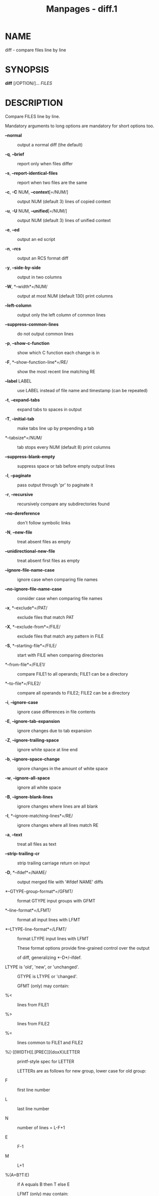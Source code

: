 #+TITLE: Manpages - diff.1
* NAME
diff - compare files line by line

* SYNOPSIS
*diff* [/OPTION/]... /FILES/

* DESCRIPTION
Compare FILES line by line.

Mandatory arguments to long options are mandatory for short options too.

- *--normal* :: output a normal diff (the default)

- *-q*, *--brief* :: report only when files differ

- *-s*, *--report-identical-files* :: report when two files are the same

- *-c*, *-C* NUM, *--context*[=/NUM/] :: output NUM (default 3) lines of
  copied context

- *-u*, *-U* NUM, *--unified*[=/NUM/] :: output NUM (default 3) lines of
  unified context

- *-e*, *--ed* :: output an ed script

- *-n*, *--rcs* :: output an RCS format diff

- *-y*, *--side-by-side* :: output in two columns

- *-W*, *--width*=/NUM/ :: output at most NUM (default 130) print
  columns

- *--left-column* :: output only the left column of common lines

- *--suppress-common-lines* :: do not output common lines

- *-p*, *--show-c-function* :: show which C function each change is in

- *-F*, *--show-function-line*=/RE/ :: show the most recent line
  matching RE

- *--label* LABEL :: use LABEL instead of file name and timestamp (can
  be repeated)

- *-t*, *--expand-tabs* :: expand tabs to spaces in output

- *-T*, *--initial-tab* :: make tabs line up by prepending a tab

- *--tabsize*=/NUM/ :: tab stops every NUM (default 8) print columns

- *--suppress-blank-empty* :: suppress space or tab before empty output
  lines

- *-l*, *--paginate* :: pass output through 'pr' to paginate it

- *-r*, *--recursive* :: recursively compare any subdirectories found

- *--no-dereference* :: don't follow symbolic links

- *-N*, *--new-file* :: treat absent files as empty

- *--unidirectional-new-file* :: treat absent first files as empty

- *--ignore-file-name-case* :: ignore case when comparing file names

- *--no-ignore-file-name-case* :: consider case when comparing file
  names

- *-x*, *--exclude*=/PAT/ :: exclude files that match PAT

- *-X*, *--exclude-from*=/FILE/ :: exclude files that match any pattern
  in FILE

- *-S*, *--starting-file*=/FILE/ :: start with FILE when comparing
  directories

- *--from-file*=/FILE1/ :: compare FILE1 to all operands; FILE1 can be a
  directory

- *--to-file*=/FILE2/ :: compare all operands to FILE2; FILE2 can be a
  directory

- *-i*, *--ignore-case* :: ignore case differences in file contents

- *-E*, *--ignore-tab-expansion* :: ignore changes due to tab expansion

- *-Z*, *--ignore-trailing-space* :: ignore white space at line end

- *-b*, *--ignore-space-change* :: ignore changes in the amount of white
  space

- *-w*, *--ignore-all-space* :: ignore all white space

- *-B*, *--ignore-blank-lines* :: ignore changes where lines are all
  blank

- *-I*, *--ignore-matching-lines*=/RE/ :: ignore changes where all lines
  match RE

- *-a*, *--text* :: treat all files as text

- *--strip-trailing-cr* :: strip trailing carriage return on input

- *-D*, *--ifdef*=/NAME/ :: output merged file with '#ifdef NAME' diffs

- *--GTYPE-group-format*=/GFMT/ :: format GTYPE input groups with GFMT

- *--line-format*=/LFMT/ :: format all input lines with LFMT

- *--LTYPE-line-format*=/LFMT/ :: format LTYPE input lines with LFMT

  These format options provide fine-grained control over the output

  of diff, generalizing *-D*/--ifdef.

- LTYPE is 'old', 'new', or 'unchanged'. :: GTYPE is LTYPE or 'changed'.

  GFMT (only) may contain:

- %< :: lines from FILE1

- %> :: lines from FILE2

- %= :: lines common to FILE1 and FILE2

- %[-][WIDTH][.[PREC]]{doxX}LETTER :: printf-style spec for LETTER

  LETTERs are as follows for new group, lower case for old group:

- F :: first line number

- L :: last line number

- N :: number of lines = L-F+1

- E :: F-1

- M :: L+1

- %(A=B?T:E) :: if A equals B then T else E

  LFMT (only) may contain:

- %L :: contents of line

- %l :: contents of line, excluding any trailing newline

- %[-][WIDTH][.[PREC]]{doxX}n :: printf-style spec for input line number

  Both GFMT and LFMT may contain:

- %% :: %

- %c'C' :: the single character C

- %c'\OOO' :: the character with octal code OOO

- C :: the character C (other characters represent themselves)

- *-d*, *--minimal* :: try hard to find a smaller set of changes

- *--horizon-lines*=/NUM/ :: keep NUM lines of the common prefix and
  suffix

- *--speed-large-files* :: assume large files and many scattered small
  changes

- *--color*[=/WHEN/] :: color output; WHEN is 'never', 'always', or
  'auto'; plain *--color* means *--color=*'auto'

- *--palette*=/PALETTE/ :: the colors to use when *--color* is active;
  PALETTE is a colon-separated list of terminfo capabilities

- *--help* :: display this help and exit

- *-v*, *--version* :: output version information and exit

FILES are 'FILE1 FILE2' or 'DIR1 DIR2' or 'DIR FILE' or 'FILE DIR'. If
*--from-file* or *--to-file* is given, there are no restrictions on
FILE(s). If a FILE is '-', read standard input. Exit status is 0 if
inputs are the same, 1 if different, 2 if trouble.

* AUTHOR
Written by Paul Eggert, Mike Haertel, David Hayes, Richard Stallman, and
Len Tower.

* REPORTING BUGS
Report bugs to: bug-diffutils@gnu.org\\
GNU diffutils home page: <https://www.gnu.org/software/diffutils/>\\
General help using GNU software: <https://www.gnu.org/gethelp/>

* COPYRIGHT
Copyright © 2023 Free Software Foundation, Inc. License GPLv3+: GNU GPL
version 3 or later <https://gnu.org/licenses/gpl.html>.\\
This is free software: you are free to change and redistribute it. There
is NO WARRANTY, to the extent permitted by law.

* SEE ALSO
*wdiff*(1), *cmp*(1), *diff3*(1), *sdiff*(1), *patch*(1)

The full documentation for *diff* is maintained as a Texinfo manual. If
the *info* and *diff* programs are properly installed at your site, the
command

#+begin_quote
*info diff*

#+end_quote

should give you access to the complete manual.
